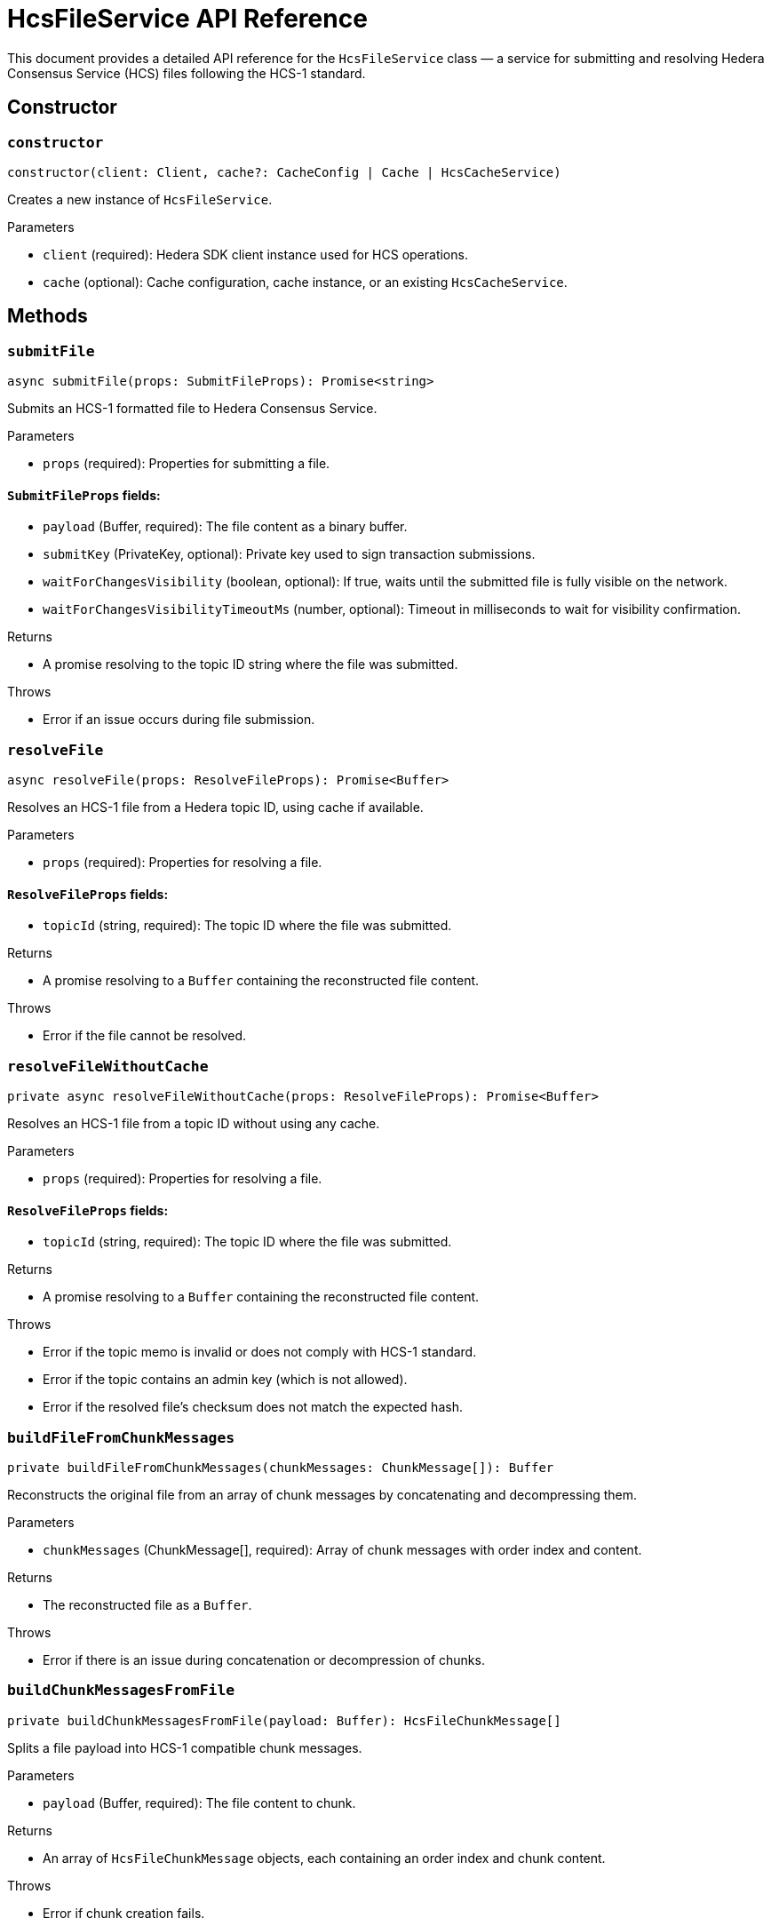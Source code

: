 = HcsFileService API Reference

This document provides a detailed API reference for the `HcsFileService` class — a service for submitting and resolving Hedera Consensus Service (HCS) files following the HCS-1 standard.

== Constructor

=== `constructor`
[source,ts]
----
constructor(client: Client, cache?: CacheConfig | Cache | HcsCacheService)
----

Creates a new instance of `HcsFileService`.

.Parameters
* `client` (required): Hedera SDK client instance used for HCS operations.
* `cache` (optional): Cache configuration, cache instance, or an existing `HcsCacheService`.

== Methods

=== `submitFile`
[source,ts]
----
async submitFile(props: SubmitFileProps): Promise<string>
----

Submits an HCS-1 formatted file to Hedera Consensus Service.

.Parameters
* `props` (required): Properties for submitting a file.

==== `SubmitFileProps` fields:
* `payload` (Buffer, required): The file content as a binary buffer.
* `submitKey` (PrivateKey, optional): Private key used to sign transaction submissions.
* `waitForChangesVisibility` (boolean, optional): If true, waits until the submitted file is fully visible on the network.
* `waitForChangesVisibilityTimeoutMs` (number, optional): Timeout in milliseconds to wait for visibility confirmation.

.Returns
* A promise resolving to the topic ID string where the file was submitted.

.Throws
* Error if an issue occurs during file submission.

=== `resolveFile`
[source,ts]
----
async resolveFile(props: ResolveFileProps): Promise<Buffer>
----

Resolves an HCS-1 file from a Hedera topic ID, using cache if available.

.Parameters
* `props` (required): Properties for resolving a file.

==== `ResolveFileProps` fields:
* `topicId` (string, required): The topic ID where the file was submitted.

.Returns
* A promise resolving to a `Buffer` containing the reconstructed file content.

.Throws
* Error if the file cannot be resolved.

=== `resolveFileWithoutCache`
[source,ts]
----
private async resolveFileWithoutCache(props: ResolveFileProps): Promise<Buffer>
----

Resolves an HCS-1 file from a topic ID without using any cache.

.Parameters
* `props` (required): Properties for resolving a file.

==== `ResolveFileProps` fields:
* `topicId` (string, required): The topic ID where the file was submitted.

.Returns
* A promise resolving to a `Buffer` containing the reconstructed file content.

.Throws
* Error if the topic memo is invalid or does not comply with HCS-1 standard.
* Error if the topic contains an admin key (which is not allowed).
* Error if the resolved file’s checksum does not match the expected hash.

=== `buildFileFromChunkMessages`
[source,ts]
----
private buildFileFromChunkMessages(chunkMessages: ChunkMessage[]): Buffer
----

Reconstructs the original file from an array of chunk messages by concatenating and decompressing them.

.Parameters
* `chunkMessages` (ChunkMessage[], required): Array of chunk messages with order index and content.

.Returns
* The reconstructed file as a `Buffer`.

.Throws
* Error if there is an issue during concatenation or decompression of chunks.

=== `buildChunkMessagesFromFile`
[source,ts]
----
private buildChunkMessagesFromFile(payload: Buffer): HcsFileChunkMessage[]
----

Splits a file payload into HCS-1 compatible chunk messages.

.Parameters
* `payload` (Buffer, required): The file content to chunk.

.Returns
* An array of `HcsFileChunkMessage` objects, each containing an order index and chunk content.

.Throws
* Error if chunk creation fails.

=== `createHCS1Memo`
[source,ts]
----
private createHCS1Memo(hash: string): string
----

Creates an HCS-1 compliant topic memo string from a SHA-256 hash.

.Parameters
* `hash` (string, required): The SHA-256 hash of the file payload.

.Returns
* The topic memo string in the format `hash:zstd:base64`.

=== `isValidHCS1Memo`
[source,ts]
----
private isValidHCS1Memo(memo: string): boolean
----

Checks whether a topic memo string conforms to the HCS-1 standard.

.Parameters
* `memo` (string, required): The memo string to validate.

.Returns
* `true` if the memo matches the HCS-1 standard, `false` otherwise.

=== `isValidHCS1Checksum`
[source,ts]
----
private isValidHCS1Checksum(memo: string, checksum: string): boolean
----

Validates that the computed checksum of the file payload matches the expected SHA-256 hash from the topic memo.

.Parameters
* `memo` (string, required): The HCS-1 memo string containing the expected hash.
* `checksum` (string, required): The computed SHA-256 hash of the resolved payload.

.Returns
* `true` if `checksum` equals the hash specified in `memo`, `false` otherwise.

.Throws
* Error if the memo is empty or null.

== See Also

xref:03-implementation/components/hcs-file-service-guide.adoc[HcsFileService Developer Guide]

